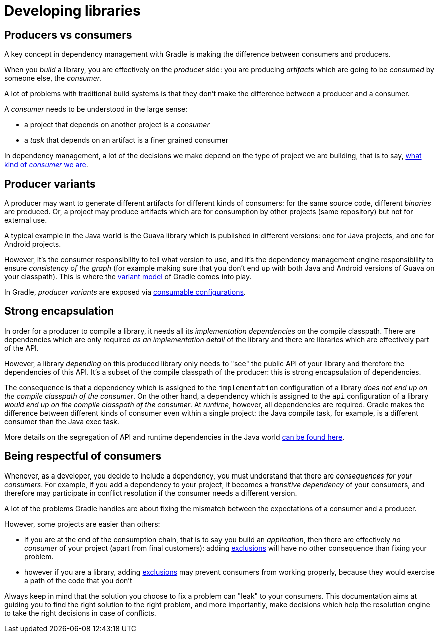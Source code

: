[[sec:understanding-diff-libraries-and-apps]]
= Developing libraries

[[sub:producers-vs-consumers]]
== Producers vs consumers

A key concept in dependency management with Gradle is making the difference between consumers and producers.

When you _build_ a library, you are effectively on the _producer_ side: you are producing _artifacts_ which are going to be _consumed_ by someone else, the _consumer_.

A lot of problems with traditional build systems is that they don't make the difference between a producer and a consumer.

A _consumer_ needs to be understood in the large sense:

- a project that depends on another project is a _consumer_
- a _task_ that depends on an artifact is a finer grained consumer

In dependency management, a lot of the decisions we make depend on the type of project we are building, that is to say, <<#sub:being-respectful-consumers,what kind of _consumer_ we are>>.

[[sub:producer-variants]]
== Producer variants

A producer may want to generate different artifacts for different kinds of consumers: for the same source code, different _binaries_ are produced.
Or, a project may produce artifacts which are for consumption by other projects (same repository) but not for external use.

A typical example in the Java world is the Guava library which is published in different versions: one for Java projects, and one for Android projects.

However, it's the consumer responsibility to tell what version to use, and it's the dependency management engine responsibility to ensure _consistency of the graph_ (for example making sure that you don't end up with both Java and Android versions of Guava on your classpath).
This is where the <<variant_model.adoc#,variant model>> of Gradle comes into play.

In Gradle, _producer variants_ are exposed via <<declaring_dependencies.adoc#sec:resolvable-consumable-configs,consumable configurations>>.

[[sub:strong-encapsulation]]
== Strong encapsulation

In order for a producer to compile a library, it needs all its _implementation dependencies_ on the compile classpath.
There are dependencies which are only required _as an implementation detail_ of the library and there are libraries which are effectively part of the API.

However, a library _depending_ on this produced library only needs to "see" the public API of your library and therefore the dependencies of this API.
It's a subset of the compile classpath of the producer: this is strong encapsulation of dependencies.

The consequence is that a dependency which is assigned to the `implementation` configuration of a library _does not end up on the compile classpath of the consumer_.
On the other hand, a dependency which is assigned to the `api` configuration of a library _would end up on the compile classpath of the consumer_.
At _runtime_, however, all dependencies are required.
Gradle makes the difference between different kinds of consumer even within a single project: the Java compile task, for example, is a different consumer than the Java exec task.

More details on the segregation of API and runtime dependencies in the Java world <<java_library_plugin.adoc#,can be found here>>.

[[sub:being-respectful-consumers]]
== Being respectful of consumers

Whenever, as a developer, you decide to include a dependency, you must understand that there are _consequences for your consumers_.
For example, if you add a dependency to your project, it becomes a _transitive dependency_ of your consumers, and therefore may participate in conflict resolution if the consumer needs a different version.

A lot of the problems Gradle handles are about fixing the mismatch between the expectations of a consumer and a producer.

However, some projects are easier than others:

- if you are at the end of the consumption chain, that is to say you build an _application_, then there are effectively _no consumer_ of your project (apart from final customers): adding <<controlling_transitive_dependencies.adoc#excluding-transitive-deps,exclusions>> will have no other consequence than fixing your problem.
- however if you are a library, adding <<controlling_transitive_dependencies.adoc#excluding-transitive-deps,exclusions>> may prevent consumers from working properly, because they would exercise a path of the code that you don't

Always keep in mind that the solution you choose to fix a problem can "leak" to your consumers.
This documentation aims at guiding you to find the right solution to the right problem, and more importantly, make decisions which help the resolution engine to take the right decisions in case of conflicts.
